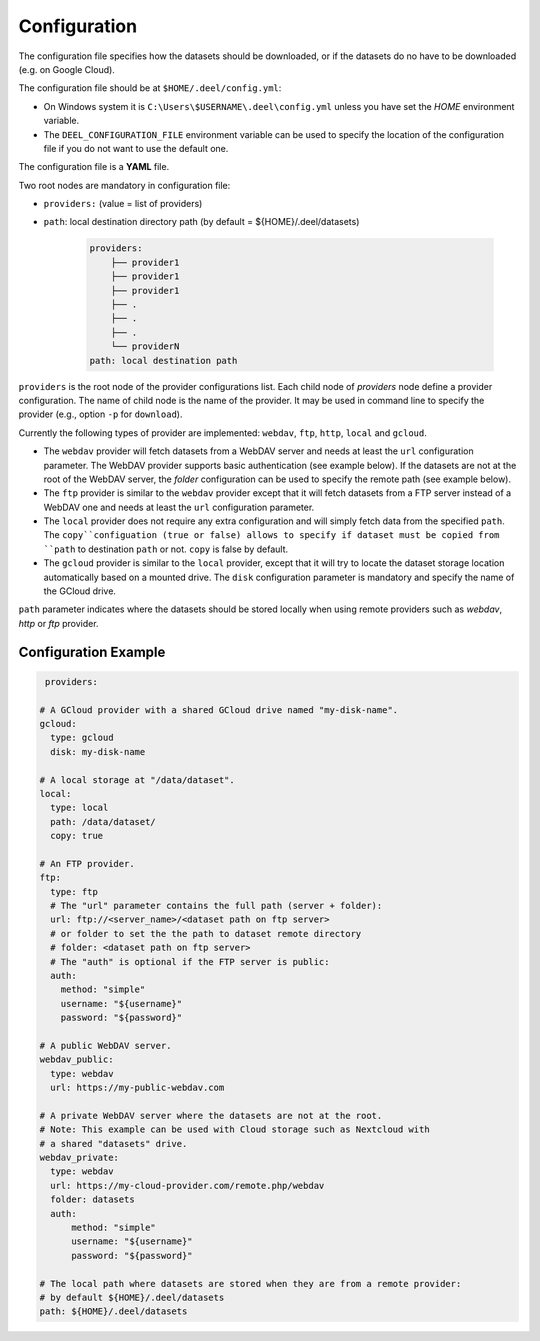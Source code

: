 .. _configuration:

Configuration
-------------

The configuration file specifies how the datasets should be downloaded, or
if the datasets do no have to be downloaded (e.g. on Google Cloud).

The configuration file should be at ``$HOME/.deel/config.yml``:

* On Windows system it is ``C:\Users\$USERNAME\.deel\config.yml`` unless you
  have set the `HOME` environment variable.
* The ``DEEL_CONFIGURATION_FILE`` environment variable can be used to specify the
  location of the configuration file if you do not want to use the default one.

The configuration file is a **YAML** file.

Two root nodes are mandatory in configuration file:

* ``providers:`` (value = list of providers)

* ``path``: local destination directory path (by default = ${HOME}/.deel/datasets)

    .. code-block:: bash

      providers:
          ├── provider1
          ├── provider1
          ├── provider1
          ├── .
          ├── .
          ├── .
          └── providerN
      path: local destination path

``providers`` is the root node of the provider configurations list.
Each child node of `providers` node define a provider configuration.
The name of child node is the name of the provider.
It may be used in command line to specify the provider (e.g., option ``-p`` for ``download``).

Currently the following types of provider are implemented: ``webdav``, ``ftp``, ``http``, ``local`` and ``gcloud``.

* The ``webdav`` provider will fetch datasets from a WebDAV server and needs at least the ``url``
  configuration parameter.
  The WebDAV provider supports basic authentication (see example below).
  If the datasets are not at the root of the WebDAV server, the `folder` configuration can be used to
  specify the remote path (see example below).

* The ``ftp`` provider is similar to the ``webdav`` provider except that it will fetch datasets
  from a FTP server instead of a WebDAV one and needs at least the ``url`` configuration parameter.

* The ``local`` provider does not require any extra configuration and will simply fetch data from
  the specified ``path``. The ``copy``configuation (true or false) allows to specify if dataset
  must be copied from ``path`` to destination ``path`` or not. ``copy`` is false by default.

* The ``gcloud`` provider is similar to the ``local`` provider, except that it will try to
  locate the dataset storage location automatically based on a mounted drive.
  The ``disk`` configuration parameter is mandatory and specify the name of the GCloud drive.

``path`` parameter indicates where the datasets should be stored locally when using remote providers such as `webdav`, `http` or `ftp` provider.

Configuration Example
.....................

.. code-block:: YAML

   providers:

  # A GCloud provider with a shared GCloud drive named "my-disk-name".
  gcloud:
    type: gcloud
    disk: my-disk-name

  # A local storage at "/data/dataset".
  local:
    type: local
    path: /data/dataset/
    copy: true

  # An FTP provider.
  ftp:
    type: ftp
    # The "url" parameter contains the full path (server + folder):
    url: ftp://<server_name>/<dataset path on ftp server>
    # or folder to set the the path to dataset remote directory
    # folder: <dataset path on ftp server>
    # The "auth" is optional if the FTP server is public:
    auth:
      method: "simple"
      username: "${username}"
      password: "${password}"

  # A public WebDAV server.
  webdav_public:
    type: webdav
    url: https://my-public-webdav.com

  # A private WebDAV server where the datasets are not at the root.
  # Note: This example can be used with Cloud storage such as Nextcloud with
  # a shared "datasets" drive.
  webdav_private:
    type: webdav
    url: https://my-cloud-provider.com/remote.php/webdav
    folder: datasets
    auth:
        method: "simple"
        username: "${username}"
        password: "${password}"

  # The local path where datasets are stored when they are from a remote provider:
  # by default ${HOME}/.deel/datasets
  path: ${HOME}/.deel/datasets
